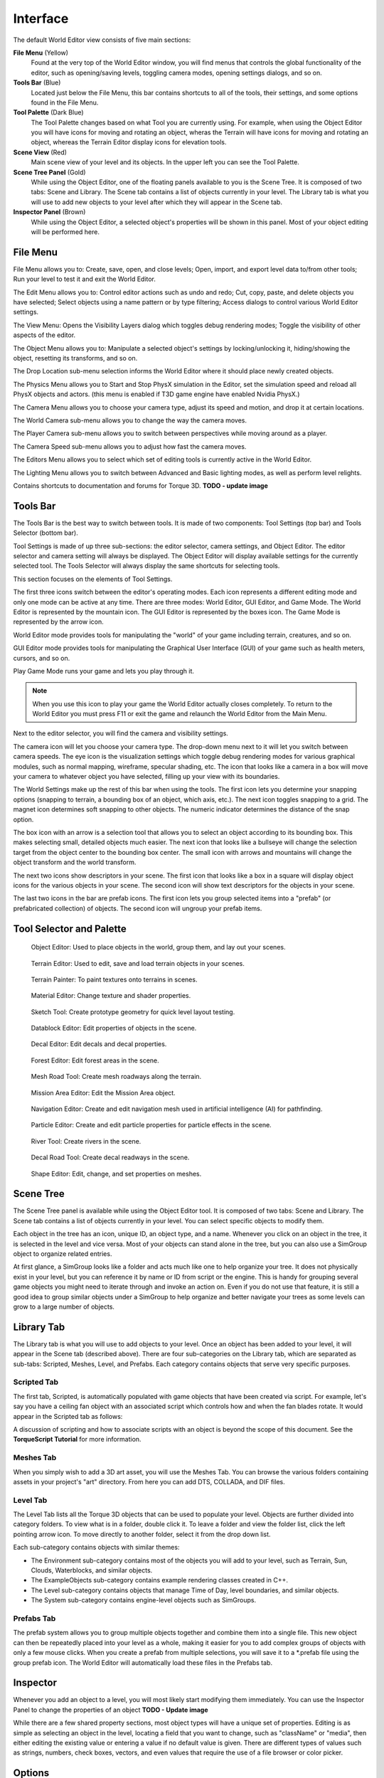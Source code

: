 Interface
=========

The default World Editor view consists of five main sections:

**File Menu** (Yellow)
	Found at the very top of the World Editor window, you will find menus that controls the global functionality of the editor, such as opening/saving levels, toggling camera modes, opening settings dialogs, and so on.

**Tools Bar** (Blue)
	Located just below the File Menu, this bar contains shortcuts to all of the tools, their settings, and some options found in the File Menu.

**Tool Palette** (Dark Blue)
	The Tool Palette changes based on what Tool you are currently using. For example, when using the Object Editor you will have icons for moving and rotating an object, wheras the Terrain will have icons for moving and rotating an object, whereas the Terrain Editor display icons for elevation tools.
	
**Scene View** (Red)
	Main scene view of your level and its objects. In the upper left you can see the Tool Palette.

**Scene Tree Panel** (Gold)
	While using the Object Editor, one of the floating panels available to you is the Scene Tree. It is composed of two tabs: Scene and Library. The Scene tab contains a list of objects currently in your level. The Library tab is what you will use to add new objects to your level after which they will appear in the Scene tab.

**Inspector Panel** (Brown)
	While using the Object Editor, a selected object's properties will be shown in this panel. Most of your object editing will be performed here.
	
.. image:: interface/WEInterface.png

File Menu
---------

File Menu allows you to: Create, save, open, and close levels; Open, import, and export level data to/from other tools; Run your level to test it and exit the World Editor.

.. image:: interface/WEFileMenu.png

The Edit Menu allows you to: Control editor actions such as undo and redo; Cut, copy, paste, and delete objects you have selected; Select objects using a name pattern or by type filtering; Access dialogs to control various World Editor settings.

.. image:: interface/WEEditMenu.jpg

The View Menu: Opens the Visibility Layers dialog which toggles debug rendering modes; Toggle the visibility of other aspects of the editor.

.. image:: interface/WEViewMenu.jpg

The Object Menu allows you to: Manipulate a selected object's settings by locking/unlocking it, hiding/showing the object, resetting its transforms, and so on.

.. image:: interface/WEObjectMenu.jpg

The Drop Location sub-menu selection informs the World Editor where it should place newly created objects.

.. image:: interface/WEDropLocationMenu.jpg

The Physics Menu allows you to Start and Stop PhysX simulation in the Editor, set the simulation speed and reload all PhysX objects and actors. (this menu is enabled if T3D game engine have enabled Nvidia PhysX.)

.. image:: interface/WEPhysicsMenu.jpg 

The Camera Menu allows you to choose your camera type, adjust its speed and motion, and drop it at certain locations.

.. image:: interface/WECameraMenu.jpg

The World Camera sub-menu allows you to change the way the camera moves.

.. image:: interface/WEWorldCameraMenu.jpg

The Player Camera sub-menu allows you to switch between perspectives while moving around as a player.

.. image:: interface/WEPlayerCamera.jpg

The Camera Speed sub-menu allows you to adjust how fast the camera moves.

.. image:: interface/WECameraSpeedMenu.jpg

The Editors Menu allows you to select which set of editing tools is currently active in the World Editor.

.. image:: interface/WEEditorsMenu.jpg

The Lighting Menu allows you to switch between Advanced and Basic lighting modes, as well as perform level relights.

.. image:: interface/WELightingMenu.jpg

Contains shortcuts to documentation and forums for Torque 3D.
**TODO - update image**

.. image:: interface/WEHelpMenu.jpg

Tools Bar
---------

The Tools Bar is the best way to switch between tools. It is made of two components: Tool Settings (top bar) and Tools Selector (bottom bar).

.. image:: interface/ShortToolbar.png

Tool Settings is made of up three sub-sections: the editor selector, camera settings, and Object Editor. The editor selector and camera setting will always be displayed. The Object Editor will display available settings for the currently selected tool. The Tools Selector will always display the same shortcuts for selecting tools.

This section focuses on the elements of Tool Settings.

The first three icons switch between the editor's operating modes. Each icon represents a different editing mode and only one mode can be active at any time. There are three modes: World Editor, GUI Editor, and Game Mode. The World Editor is represented by the mountain icon. The GUI Editor is represented by the boxes icon. The Game Mode is represented by the arrow icon.

.. image:: interface/EditorIcons.jpg

World Editor mode provides tools for manipulating the "world" of your game including terrain, creatures, and so on.

GUI Editor mode provides tools for manipulating the Graphical User Interface (GUI) of your game such as health meters, cursors, and so on.

Play Game Mode runs your game and lets you play through it. 

.. note:: 

	When you use this icon to play your game the World Editor actually closes completely. To return to the World Editor you must press F11 or exit the game and relaunch the World Editor from the Main Menu.

Next to the editor selector, you will find the camera and visibility settings.

.. image:: interface/CameraIcons.jpg

The camera icon will let you choose your camera type. The drop-down menu next to it will let you switch between camera speeds. The eye icon is the visualization settings which toggle debug rendering modes for various graphical modules, such as normal mapping, wireframe, specular shading, etc. The icon that looks like a camera in a box will move your camera to whatever object you have selected, filling up your view with its boundaries.

.. image:: interface/WorldSettingsIcons.jpg

The World Settings make up the rest of this bar when using the tools. The first icon lets you determine your snapping options (snapping to terrain, a bounding box of an object, which axis, etc.). The next icon toggles snapping to a grid. The magnet icon determines soft snapping to other objects. The numeric indicator determines the distance of the snap option.

The box icon with an arrow is a selection tool that allows you to select an object according to its bounding box. This makes selecting small, detailed objects much easier. The next icon that looks like a bullseye will change the selection target from the object center to the bounding box center. The small icon with arrows and mountains will change the object transform and the world transform.

The next two icons show descriptors in your scene. The first icon that looks like a box in a square will display object icons for the various objects in your scene. The second icon will show text descriptors for the objects in your scene.

The last two icons in the bar are prefab icons. The first icon lets you group selected items into a "prefab" (or prefabricated collection) of objects. The second icon will ungroup your prefab items.

Tool Selector and Palette
-------------------------

.. figure:: interface/ObjectEditorTool.jpg
	
	Object Editor:
	Used to place objects in the world, group them, and lay out your scenes.

.. figure:: interface/TerrainEditorTool.jpg
	
	Terrain Editor:
	Used to edit, save and load terrain objects in your scenes.

.. figure:: interface/TerrainPainterTool.jpg

	Terrain Painter: To paint textures onto terrains in scenes.

.. figure:: interface/MaterialEditorTool.jpg
	
	Material Editor: Change texture and shader properties.

.. figure:: interface/SketchTool.jpg
	
	Sketch Tool: Create prototype geometry for quick level layout testing.

.. figure:: interface/DatablockEditor.jpg
	
	Datablock Editor: Edit properties of objects in the scene.

.. figure:: interface/DecalEditorTool.jpg
	
	Decal Editor: Edit decals and decal properties.

.. figure:: interface/ForestEditorTool.jpg
	
	Forest Editor: Edit forest areas in the scene.

.. figure:: interface/MeshRoadTool.jpg
	
	Mesh Road Tool: Create mesh roadways along the terrain.

.. figure:: interface/MissionEditorTool.jpg

	Mission Area Editor: Edit the Mission Area object.

.. figure:: interface/NavEditorTool.jpg
	
	Navigation Editor: Create and edit navigation mesh used in artificial intelligence (AI) for pathfinding.

.. figure:: interface/ParticleEditorTool.jpg
	
	Particle Editor: Create and edit particle properties for particle effects in the scene.

.. figure:: interface/RiverTool.jpg
	
	River Tool: Create rivers in the scene.

.. figure:: interface/DecalRoadTool.jpg
	
	Decal Road Tool: Create decal readways in the scene.

.. figure:: interface/ShapeEditorTool.jpg
	
	Shape Editor: Edit, change, and set properties on meshes.

Scene Tree
----------

The Scene Tree panel is available while using the Object Editor tool. It is composed of two tabs: Scene and Library. The Scene tab contains a list of objects currently in your level. You can select specific objects to modify them.

.. image:: interface/SceneTree_SceneTab.png

Each object in the tree has an icon, unique ID, an object type, and a name. Whenever you click on an object in the tree, it is selected in the level and vice versa. Most of your objects can stand alone in the tree, but you can also use a SimGroup object to organize related entries.

At first glance, a SimGroup looks like a folder and acts much like one to help organize your tree. It does not physically exist in your level, but you can reference it by name or ID from script or the engine. This is handy for grouping several game objects you might need to iterate through and invoke an action on. Even if you do not use that feature, it is still a good idea to group similar objects under a SimGroup to help organize and better navigate your trees as some levels can grow to a large number of objects.

Library Tab
-----------

The Library tab is what you will use to add objects to your level. Once an object has been added to your level, it will appear in the Scene tab (described above). There are four sub-categories on the Library tab, which are separated as sub-tabs: Scripted, Meshes, Level, and Prefabs. Each category contains objects that serve very specific purposes.

.. image:: interface/SceneTree_LibraryTab.jpg

Scripted Tab
~~~~~~~~~~~~

The first tab, Scripted, is automatically populated with game objects that have been created via script. For example, let's say you have a ceiling fan object with an associated script which controls how and when the fan blades rotate. It would appear in the Scripted tab as follows:

.. image:: interface/ScriptedObject.jpg

A discussion of scripting and how to associate scripts with an object is beyond the scope of this document. See the **TorqueScript Tutorial** for more information.

Meshes Tab
~~~~~~~~~~~~

When you simply wish to add a 3D art asset, you will use the Meshes Tab. You can browse the various folders containing assets in your project's "art" directory. From here you can add DTS, COLLADA, and DIF files.

.. image:: interface/MeshObject.jpg

Level Tab
~~~~~~~~~

The Level Tab lists all the Torque 3D objects that can be used to populate your level. Objects are further divided into category folders. To view what is in a folder, double click it. To leave a folder and view the folder list, click the left pointing arrow icon. To move directly to another folder, select it from the drop down list.

.. image:: interface/LevelTab.png

Each sub-category contains objects with similar themes:

.. image:: interface/LevelTab_Environment.png

* The Environment sub-category contains most of the objects you will add to your level, such as Terrain, Sun, Clouds, Waterblocks, and similar objects.
* The ExampleObjects sub-category contains example rendering classes created in C++.
* The Level sub-category contains objects that manage Time of Day, level boundaries, and similar objects.
* The System sub-category contains engine-level objects such as SimGroups.

Prefabs Tab
~~~~~~~~~~~

The prefab system allows you to group multiple objects together and combine them into a single file. This new object can then be repeatedly placed into your level as a whole, making it easier for you to add complex groups of objects with only a few mouse clicks. When you create a prefab from multiple selections, you will save it to a \*.prefab file using the group prefab icon. The World Editor will automatically load these files in the Prefabs tab.

.. image:: interface/PrefabsTab.jpg

Inspector
---------

Whenever you add an object to a level, you will most likely start modifying them immediately. You can use the Inspector Panel to change the properties of an object
**TODO - Update image**

.. image:: interface/WEInspectorPanel.jpg

While there are a few shared property sections, most object types will have a unique set of properties. Editing is as simple as selecting an object in the level, locating a field that you want to change, such as "className" or "media", then either editing the existing value or entering a value if no default value is given. There are different types of values such as strings, numbers, check boxes, vectors, and even values that require the use of a file browser or color picker.

Options
-------

The Options dialog is used to change your current session's audio and video properties as well as mouse and keyboard control bindings. The Options dialog is accessed from the main menu by selecting Edit > Game Options... in the **Full Template**

.. image:: interface/OptionsDlg.png

You will use the Graphics tab to adjust your game resolution, screen mode, detail levels, and so on. The Audio tab allows you to adjust your current game's volume, both globally and channel specific.

World Editor Settings
---------------------

The World Editor Setting dialog is important to editing.

.. image:: interface/WorldEditorSettings.png

Through this dialog, you can change various aspects of how your tools render and function. The Axis Gizmo section will control what is rendered on your object, such as the Axis gizmo while moving the object, increase/decrese the scalar. You can also adjust the rendering of the editing plane in relation to the object.

The Camera section here you can change the default values and adjust it to your needs, like invert the Y axis, camera speed, etc

The Object editor section will allows you to modify the render text of the object or icon and change some colors.

There are several options you can tweak the sensitivity, add defaults options, adjust colors, adjust visibility or have more precise or dramatic modifications.

PostFX Manager
--------------

The PostFX Manager GUI allows level editors to control various post-processing effects. Select the *Enable PostFX* checkbox to toggle PostFX on and off.

.. image:: interface/postfx_toggle_off.png

Use the effect tabs to access the effect settings; select one of the effect tabs to view details and an in-game example of the effect, and use the checkbox to toggle the current effect on and off.

.. image:: interface/postfx_tabs_ssao.png

PostFX settings can be saved to file and and loaded automatically with the level. To achieve this, simply save the settings with the same name as the level file. For example, for Burg.mis, save the PostFX settings in a file called Burg.postfxpreset.cs in the same folder as the level file.

.. image:: interface/postfx_footer.png

SSAO
~~~~

Screen space ambient occlusion (SSAO) is an approximation of true Ambient Occlusion. Enabling the effect will darken creases and surfaces that are close together. Outdoor areas with brighter ambient light will show the effect better.

.. image:: interface/postfx_ssao_general.png

Quality
	Controls the number of ambient occlusion samples taken; higher quality is more expensive to compute.

Overall Strength
	Controls the overall intensity/darkness of the effect (applied on top of near/far strength).

Blur (Softness)
	Blur depth tolerance.

Blur (Normal Maps)
	Blur normal tolerance.

.. image:: interface/postfx_ssao_near.png

SSAO parameters for pixels near to the camera (small depth values).

Radius
	Occlusion radius.

Strength
	Occlusion intensity/darkness.

Depth min
	Minimum screen depth at which to apply effect.

Depth max
	Maximum screen depth at which to apply effect.

Tolerance
	*Unused*

Power
	*Unused*

.. image:: interface/postfx_ssao_far.png

SSAO parameters for pixels far away from the camera (large depth values).

Radius
	Occlusion radius.

Strength
	Occlusion intensity/darkness.

Depth min
	Minimum screen depth at which to apply effect.

Depth max
	Maximum screen depth at which to apply effect.

Tolerance
	*Unused*

Power
	*Unused*

HDR
~~~

Control several High Dynamic Range (HDR) effects including Bloom and Tone mapping.

.. image:: interface/postfx_hdr_bright.png

Tone Mapping Contrast
	Amount of interpolation between the scene and the tone mapped scene.

Key Value
	The tone mapping middle grey or exposure value used to adjust the overall "balance" of the image.

Minimum Luminence
	The minimum luninace value to allow when tone mapping the scene. Is particularly useful if your scene very dark or has a black ambient color in places.

White Cutoff
	The lowest luminance value which is mapped to white. This is usually set to the highest visible luminance in your scene. By setting this to smaller values you get a contrast enhancement.

Brightness Adapt Rate
	The rate of adaptation from the previous and new average scene luminance.

.. image:: interface/postfx_hdr_bloom.png

Bright Pass Threshold
	The threshold luminace value for pixels which are considered "bright" and need to be bloomed.

Blur multiplier/mean/Std Dev
	These control the gaussian blur of the bright pass for the bloom effect.

.. image:: interface/postfx_hdr_effects.png

Enable color shift
	Enables a scene tinting/blue shift based on the selected color, for a cinematic desaturated night effect.

Light Rays
~~~~~~~~~~

This effect creates radial light scattering (also known as god rays). It works best when the scene contains a very bright light, in the example outpost level you should be able to see some scattering occuring around the trees.

.. image:: interface/postfx_rays.png

Brightness
	Controls how bright the rays and the objcet casting them are in the scene.
	
Samples
	The number of samples for the shader.

Density
	Controls the destity of the rays.

Weight
	Add or remove weight of the rays for a better effect.

Decay
	Controls the decay of the rays.

DOF
~~~

Depth of Field (DOF) simulates a camera lens, and blurs pixels based on depth from the focal point. DOF is commonly used when zooming in with a weapon.

.. image:: interface/postfx_dof_general.png

Enable Auto Focus
	Determines how the focal depth is calculated. When auto-focus is disabled, focal depth is set manually by calling DOFPostEffect::setFocalDist. When auto-focus is enabled, focal depth is calculated automatically by performing a raycast at the screen-center.

.. image:: interface/postfx_dof_focus.png

Near/Far Blur Max
	Sets maximum blur for pixels closer/further than the focal distance.

Focus Range (Min/Max)
	The min and max range parameters control how much area around the focal distance is completely in focus.

Blur Curve Near/Far
	Controls the gradient of the near/far blurring curve. A small number causes bluriness to increase gradually at distances closer/further than the focal distance. A large number causes bluriness to increase quickly.

Vignette
~~~~~~~~

This effect add a vignette around the vision of the player, like if your where using a helmet or goggles.

.. image:: interface/postfx_tabs_vignette.png

Radius
	Adjust the maximum exposure of vignetting.

	
Sharpness
~~~~~~~~~

This effect is currently unavailable.

.. image:: interface/postfx_sharpness.png

Nightvision
~~~~~~~~~~~

This effect is currently unavailable.

.. image:: interface/postfx_night_bright.png

This effect is currently unavailable.

.. image:: interface/postfx_night_distort.png

Manipulators
------------

The last World Editor visual we will describe is the gizmo. A gizmo is a three dimensional rendering of an object's transforms. While using the Object Editor tool, you can use a gizmo to adjust an object's location, rotation, and scale without having to manually input number values in the Inspector Panel.

Each gizmo has a unique appearance to notify you of what you are adjusting based upon the tool that you are using.

Move Tool Gizmo
~~~~~~~~~~~~~~~

When you wish to move an object from one place to another, you will use the Move Tool. This is represented by a gizmo with arrows pointing toward different axes.

You can grab an arrow to move the object along an axis, or grab a space between two arrows to move it in both directions.

.. image:: interface/TranslateGizmo.jpg

If you look carefully, you should see letters at the end of each arrow. These correspond to Torque 3D's world coordinate system. The engine utilizes the right-handed (or positive) Cartesian coordinate system, where Z is up (top), X is side (right), and Y is front (forward). This applies to the rest of the gizmos.

Scaling Tool Gizmo
~~~~~~~~~~~~~~~~~~

The Scaling Tool is represented by a gizmo that looks similar to the Translate gizmo. Instead of arrows, there are blocks at the end of the gizmo lines. Dragging one of the boxes in a direction will shrink or grow your object, depending on which direction you move.

.. image:: interface/ScaleGizmo.jpg

Rotation Tool Gizmo
~~~~~~~~~~~~~~~~~~~

While using the Rotation Tool, the orientation gizmo will be rendered. This gizmo looks and acts much differently than the previous two. Instead of straight lines, multiple circles will surround your object.

.. image:: interface/RotateGizmo.jpg

Dragging the red circle in a direction will rotate the object along the X-Axis. Green rotates around the Y-Axis. Blue rotates around the Z-axis. The off color circles allow you to rotate an object along multiple axes.
